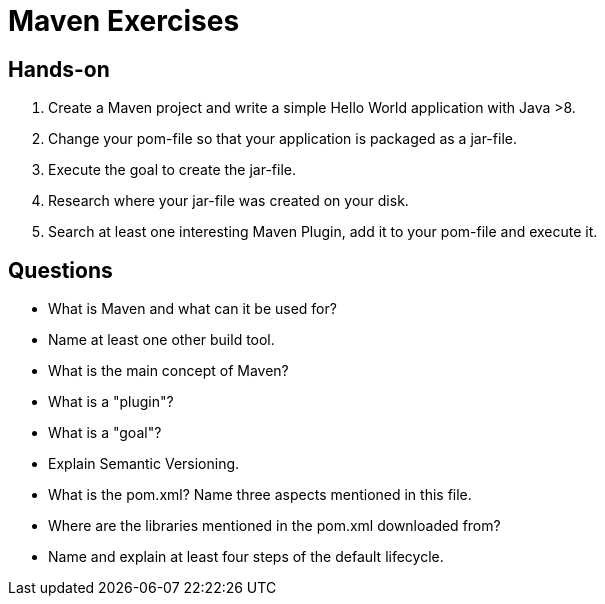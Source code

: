 = Maven Exercises

== Hands-on

. Create a Maven project and write a simple Hello World application with Java >8.
. Change your pom-file so that your application is packaged as a jar-file.
. Execute the goal to create the jar-file.
. Research where your jar-file was created on your disk.
. Search at least one interesting Maven Plugin, add it to your pom-file and execute it.

== Questions
* What is Maven and what can it be used for?
* Name at least one other build tool.
* What is the main concept of Maven?
* What is a "plugin"?
* What is a "goal"?
* Explain Semantic Versioning.
* What is the pom.xml? Name three aspects mentioned in this file.
* Where are the libraries mentioned in the pom.xml downloaded from?
* Name and explain at least four steps of the default lifecycle.
